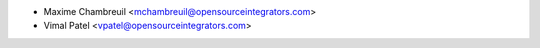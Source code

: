 * Maxime Chambreuil <mchambreuil@opensourceintegrators.com>
* Vimal Patel <vpatel@opensourceintegrators.com>

